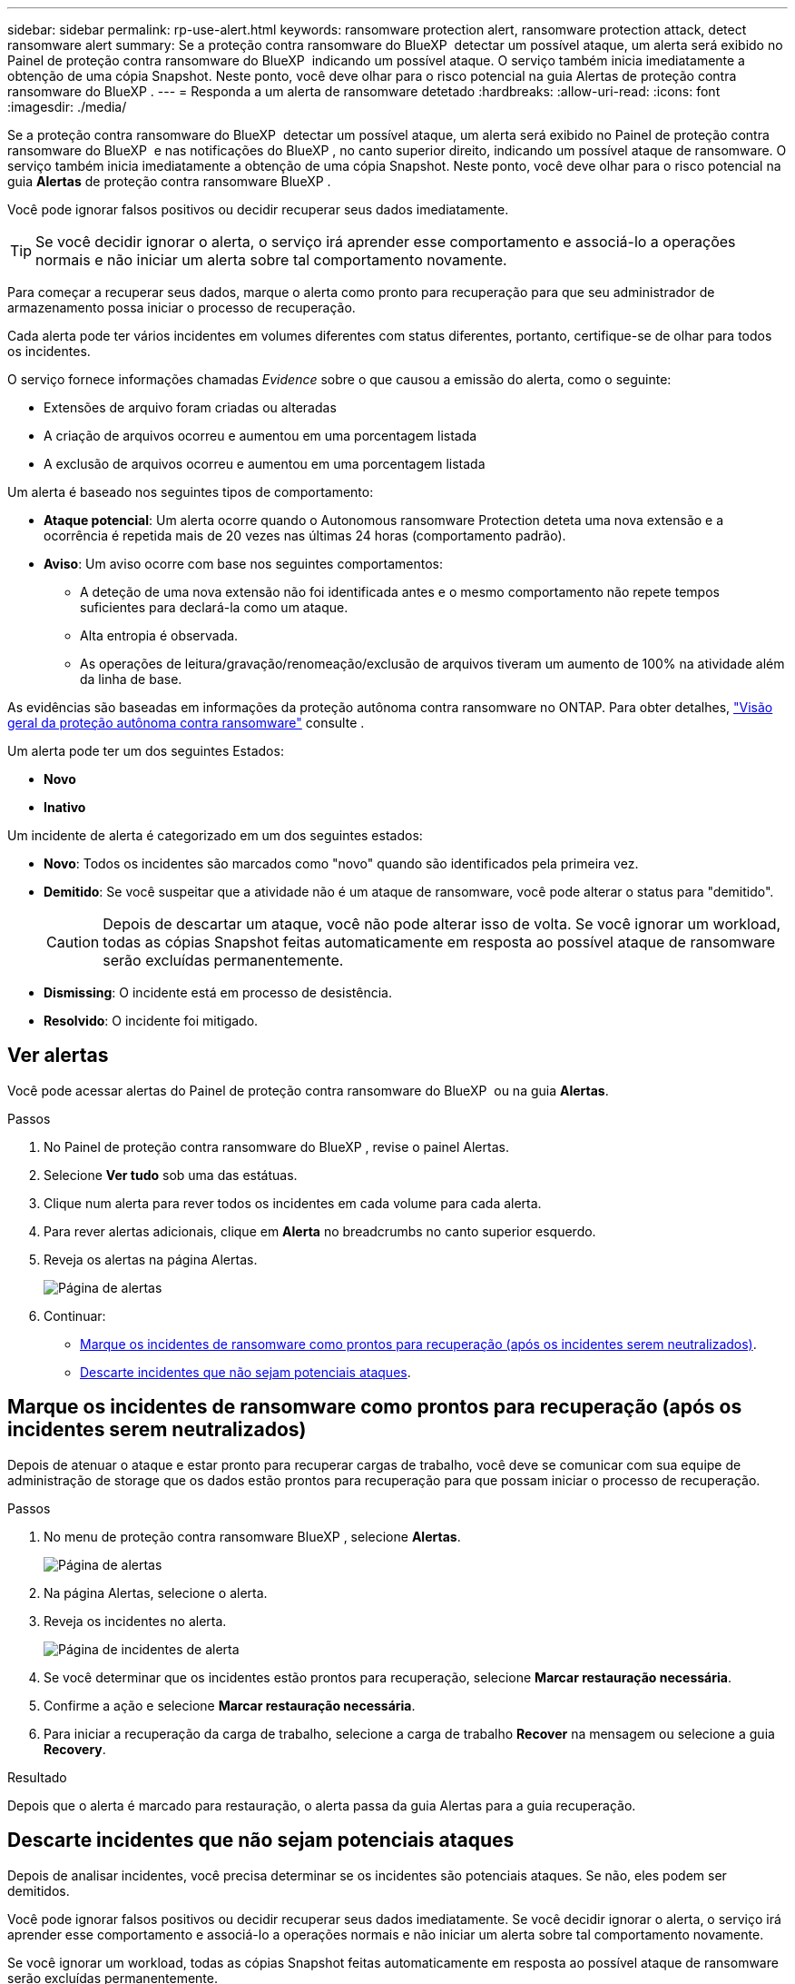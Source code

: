 ---
sidebar: sidebar 
permalink: rp-use-alert.html 
keywords: ransomware protection alert, ransomware protection attack, detect ransomware alert 
summary: Se a proteção contra ransomware do BlueXP  detectar um possível ataque, um alerta será exibido no Painel de proteção contra ransomware do BlueXP  indicando um possível ataque. O serviço também inicia imediatamente a obtenção de uma cópia Snapshot. Neste ponto, você deve olhar para o risco potencial na guia Alertas de proteção contra ransomware do BlueXP . 
---
= Responda a um alerta de ransomware detetado
:hardbreaks:
:allow-uri-read: 
:icons: font
:imagesdir: ./media/


[role="lead"]
Se a proteção contra ransomware do BlueXP  detectar um possível ataque, um alerta será exibido no Painel de proteção contra ransomware do BlueXP  e nas notificações do BlueXP , no canto superior direito, indicando um possível ataque de ransomware. O serviço também inicia imediatamente a obtenção de uma cópia Snapshot. Neste ponto, você deve olhar para o risco potencial na guia *Alertas* de proteção contra ransomware BlueXP .

Você pode ignorar falsos positivos ou decidir recuperar seus dados imediatamente.


TIP: Se você decidir ignorar o alerta, o serviço irá aprender esse comportamento e associá-lo a operações normais e não iniciar um alerta sobre tal comportamento novamente.

Para começar a recuperar seus dados, marque o alerta como pronto para recuperação para que seu administrador de armazenamento possa iniciar o processo de recuperação.

Cada alerta pode ter vários incidentes em volumes diferentes com status diferentes, portanto, certifique-se de olhar para todos os incidentes.

O serviço fornece informações chamadas _Evidence_ sobre o que causou a emissão do alerta, como o seguinte:

* Extensões de arquivo foram criadas ou alteradas
* A criação de arquivos ocorreu e aumentou em uma porcentagem listada
* A exclusão de arquivos ocorreu e aumentou em uma porcentagem listada


Um alerta é baseado nos seguintes tipos de comportamento:

* *Ataque potencial*: Um alerta ocorre quando o Autonomous ransomware Protection deteta uma nova extensão e a ocorrência é repetida mais de 20 vezes nas últimas 24 horas (comportamento padrão).
* *Aviso*: Um aviso ocorre com base nos seguintes comportamentos:
+
** A deteção de uma nova extensão não foi identificada antes e o mesmo comportamento não repete tempos suficientes para declará-la como um ataque.
** Alta entropia é observada.
** As operações de leitura/gravação/renomeação/exclusão de arquivos tiveram um aumento de 100% na atividade além da linha de base.




As evidências são baseadas em informações da proteção autônoma contra ransomware no ONTAP. Para obter detalhes, https://docs.netapp.com/us-en/ontap/anti-ransomware/index.html["Visão geral da proteção autônoma contra ransomware"^] consulte .

Um alerta pode ter um dos seguintes Estados:

* *Novo*
* *Inativo*


Um incidente de alerta é categorizado em um dos seguintes estados:

* *Novo*: Todos os incidentes são marcados como "novo" quando são identificados pela primeira vez.
* *Demitido*: Se você suspeitar que a atividade não é um ataque de ransomware, você pode alterar o status para "demitido".
+

CAUTION: Depois de descartar um ataque, você não pode alterar isso de volta. Se você ignorar um workload, todas as cópias Snapshot feitas automaticamente em resposta ao possível ataque de ransomware serão excluídas permanentemente.

* *Dismissing*: O incidente está em processo de desistência.
* *Resolvido*: O incidente foi mitigado.




== Ver alertas

Você pode acessar alertas do Painel de proteção contra ransomware do BlueXP  ou na guia *Alertas*.

.Passos
. No Painel de proteção contra ransomware do BlueXP , revise o painel Alertas.
. Selecione *Ver tudo* sob uma das estátuas.
. Clique num alerta para rever todos os incidentes em cada volume para cada alerta.
. Para rever alertas adicionais, clique em *Alerta* no breadcrumbs no canto superior esquerdo.
. Reveja os alertas na página Alertas.
+
image:screen-alerts.png["Página de alertas"]

. Continuar:
+
** <<Marque os incidentes de ransomware como prontos para recuperação (após os incidentes serem neutralizados)>>.
** <<Descarte incidentes que não sejam potenciais ataques>>.






== Marque os incidentes de ransomware como prontos para recuperação (após os incidentes serem neutralizados)

Depois de atenuar o ataque e estar pronto para recuperar cargas de trabalho, você deve se comunicar com sua equipe de administração de storage que os dados estão prontos para recuperação para que possam iniciar o processo de recuperação.

.Passos
. No menu de proteção contra ransomware BlueXP , selecione *Alertas*.
+
image:screen-alerts.png["Página de alertas"]

. Na página Alertas, selecione o alerta.
. Reveja os incidentes no alerta.
+
image:screen-alerts-incidents2.png["Página de incidentes de alerta"]

. Se você determinar que os incidentes estão prontos para recuperação, selecione *Marcar restauração necessária*.
. Confirme a ação e selecione *Marcar restauração necessária*.
. Para iniciar a recuperação da carga de trabalho, selecione a carga de trabalho *Recover* na mensagem ou selecione a guia *Recovery*.


.Resultado
Depois que o alerta é marcado para restauração, o alerta passa da guia Alertas para a guia recuperação.



== Descarte incidentes que não sejam potenciais ataques

Depois de analisar incidentes, você precisa determinar se os incidentes são potenciais ataques. Se não, eles podem ser demitidos.

Você pode ignorar falsos positivos ou decidir recuperar seus dados imediatamente. Se você decidir ignorar o alerta, o serviço irá aprender esse comportamento e associá-lo a operações normais e não iniciar um alerta sobre tal comportamento novamente.

Se você ignorar um workload, todas as cópias Snapshot feitas automaticamente em resposta ao possível ataque de ransomware serão excluídas permanentemente.


CAUTION: Se você ignorar um alerta, não poderá alterar esse status de volta para qualquer outro status e não poderá desfazer essa alteração.

.Passos
. No menu de proteção contra ransomware BlueXP , selecione *Alertas*.
+
image:screen-alerts.png["Página de alertas"]

. Na página Alertas, selecione o alerta.
+
image:screen-alerts-incidents2.png["Página de incidentes de alerta"]

. Selecione um ou mais incidentes. Ou selecione todos os incidentes selecionando a caixa ID do Incidente no canto superior esquerdo da tabela.
. Se você determinar que o incidente não é uma ameaça, ignore-o como um falso positivo:
+
** Se você selecionou um incidente, selecione o ícone *ações*... à direita, selecione *Editar status*.
** Se você selecionou vários incidentes, selecione o botão *Editar status* acima da tabela.
+
image:screen-alerts-status-edit.png["Página Status de edição de alerta"]



. Na caixa Editar status, selecione o status *"demitido"*.
+
São exibidas informações adicionais sobre o workload e quais cópias Snapshot serão excluídas.

. Selecione *Guardar*.
+
O status sobre o incidente ou incidentes muda para "demitido".





== Exibir uma lista de arquivos afetados

Antes de restaurar uma carga de trabalho de aplicação no nível do ficheiro, pode ver uma lista de ficheiros afetados. Pode aceder à página Alertas para transferir uma lista de ficheiros afetados. Em seguida, use a página recuperação para carregar a lista e escolher quais arquivos restaurar.

.Passos
Use a página Alertas para recuperar a lista de arquivos afetados.


TIP: Se um volume tiver vários alertas, talvez seja necessário fazer o download da lista CSV de arquivos afetados para cada alerta.

. No menu de proteção contra ransomware BlueXP , selecione *Alertas*.
. Na página Alertas, classifique os resultados por workload para mostrar os alertas da carga de trabalho do aplicativo que você deseja restaurar.
. Na lista de alertas para essa carga de trabalho, selecione um alerta.
. Para esse alerta, selecione um único incidente.
+
image:screen-alerts-incidents-impacted-files.png["lista de arquivos afetados para um alerta específico"]

. Para esse incidente, selecione o ícone de download e faça o download da lista de arquivos afetados no formato CSV.

